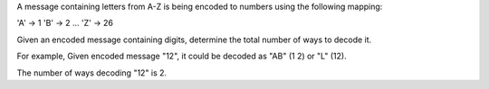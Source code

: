 A message containing letters from A-Z is being encoded to numbers using
the following mapping:

'A' -> 1 'B' -> 2 ... 'Z' -> 26

Given an encoded message containing digits, determine the total number
of ways to decode it.

For example, Given encoded message "12", it could be decoded as "AB" (1
2) or "L" (12).

The number of ways decoding "12" is 2.
